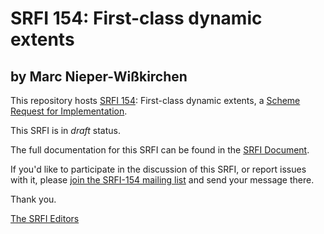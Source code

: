 * SRFI 154: First-class dynamic extents

** by Marc Nieper-Wißkirchen

This repository hosts [[https://srfi.schemers.org/srfi-154/][SRFI 154]]: First-class dynamic extents, a [[https://srfi.schemers.org/][Scheme Request for Implementation]].

This SRFI is in /draft/ status.

The full documentation for this SRFI can be found in the [[https://srfi.schemers.org/srfi-154/srfi-154.html][SRFI Document]].

If you'd like to participate in the discussion of this SRFI, or report issues with it, please [[https://srfi.schemers.org/srfi-154/][join the SRFI-154 mailing list]] and send your message there.

Thank you.


[[mailto:srfi-editors@srfi.schemers.org][The SRFI Editors]]

